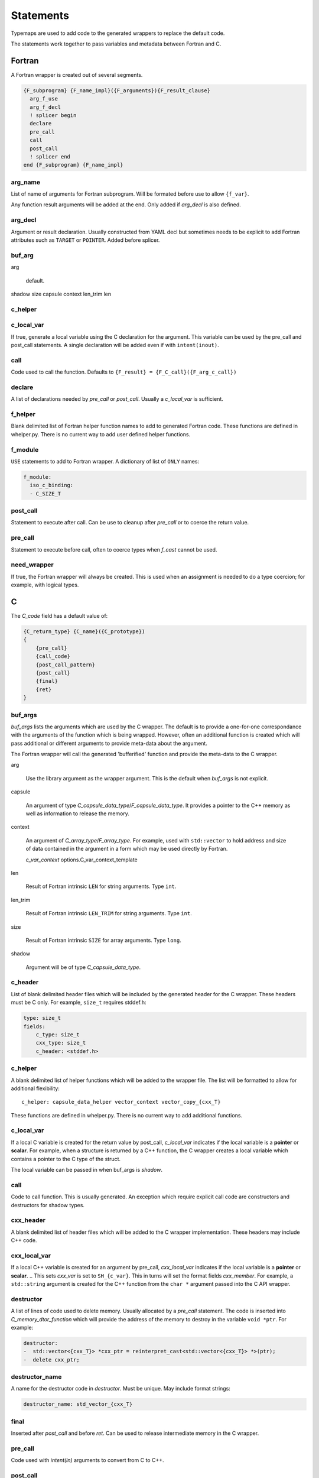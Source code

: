 .. Copyright (c) 2017-2020, Lawrence Livermore National Security, LLC and
   other Shroud Project Developers.
   See the top-level COPYRIGHT file for details.

   SPDX-License-Identifier: (BSD-3-Clause)


Statements
==========

Typemaps are used to add code to the generated wrappers
to replace the default code.

The statements work together to pass variables and metadata between
Fortran and C.


Fortran
-------

A Fortran wrapper is created out of several segments.

.. code-block:: text

      {F_subprogram} {F_name_impl}({F_arguments}){F_result_clause}
        arg_f_use
        arg_f_decl
        ! splicer begin
        declare
        pre_call
        call
        post_call
        ! splicer end
      end {F_subprogram} {F_name_impl}

arg_name
^^^^^^^^

List of name of arguments for Fortran subprogram.
Will be formated before use to allow ``{f_var}``.

Any function result arguments will be added at the end.
Only added if *arg_decl* is also defined.

arg_decl
^^^^^^^^

Argument or result declaration.
Usually constructed from YAML decl but sometimes needs to be explicit
to add Fortran attributes such as ``TARGET`` or ``POINTER``.
Added before splicer.

buf_arg
^^^^^^^

arg

    default.

shadow
size
capsule
context
len_trim
len

c_helper
^^^^^^^^


c_local_var
^^^^^^^^^^^

If true, generate a local variable using the C declaration for the argument.
This variable can be used by the pre_call and post_call statements.
A single declaration will be added even if with ``intent(inout)``.

call
^^^^

Code used to call the function.
Defaults to ``{F_result} = {F_C_call}({F_arg_c_call})``

declare
^^^^^^^

A list of declarations needed by *pre_call* or *post_call*.
Usually a *c_local_var* is sufficient.

f_helper
^^^^^^^^

Blank delimited list of Fortran helper function names to add to generated
Fortran code.
These functions are defined in whelper.py.
There is no current way to add user defined helper functions.

f_module
^^^^^^^^

``USE`` statements to add to Fortran wrapper.
A dictionary of list of ``ONLY`` names:

.. code-block:: yaml

        f_module:
          iso_c_binding:
          - C_SIZE_T


post_call
^^^^^^^^^

Statement to execute after call.
Can be use to cleanup after *pre_call* or to coerce the return value.

pre_call
^^^^^^^^

Statement to execute before call, often to coerce types when *f_cast*
cannot be used.

need_wrapper
^^^^^^^^^^^^

If true, the Fortran wrapper will always be created.
This is used when an assignment is needed to do a type coercion;
for example, with logical types.


C
-

The *C_code* field has a default value of:

.. code-block:: text

    {C_return_type} {C_name}({C_prototype})
    {
        {pre_call}
        {call_code}
        {post_call_pattern}
        {post_call}
        {final}
        {ret}
    }


buf_args
^^^^^^^^^

*buf_args* lists the arguments which are used by the C wrapper.
The default is to provide a one-for-one correspondance with the 
arguments of the function which is being wrapped.
However, often an additional function is created which will pass 
additional or different arguments to provide meta-data about the argument.

The Fortran wrapper will call the generated 'bufferified' function
and provide the meta-data to the C wrapper.

arg

    Use the library argument as the wrapper argument.
    This is the default when *buf_args* is not explicit.

capsule

    An argument of type *C_capsule_data_type*/*F_capsule_data_type*.
    It provides a pointer to the C++ memory as well as information
    to release the memory.

    .. XXX need to add helper automatically

context

    An argument of *C_array_type*/*F_array_type*.
    For example, used with ``std::vector`` to hold
    address and size of data contained in the argument
    in a form which may be used directly by Fortran.

    *c_var_context*
    options.C_var_context_template

len

    Result of Fortran intrinsic ``LEN`` for string arguments.
    Type ``int``.

len_trim

    Result of Fortran intrinsic ``LEN_TRIM`` for string arguments.
    Type ``int``.

size

    Result of Fortran intrinsic ``SIZE`` for array arguments.
    Type ``long``.

shadow

    Argument will be of type *C_capsule_data_type*.



c_header
^^^^^^^^

List of blank delimited header files which will be included by the generated header
for the C wrapper.  These headers must be C only.
For example, ``size_t`` requires stddef.h:

.. code-block:: yaml

    type: size_t
    fields:
        c_type: size_t 
        cxx_type: size_t
        c_header: <stddef.h>


c_helper
^^^^^^^^

A blank delimited list of helper functions which will be added to the wrapper file.
The list will be formatted to allow for additional flexibility::

    c_helper: capsule_data_helper vector_context vector_copy_{cxx_T}

These functions are defined in whelper.py.
There is no current way to add additional functions.

c_local_var
^^^^^^^^^^^

If a local C variable is created for the return value by post_call, *c_local_var*
indicates if the local variable is a **pointer** or **scalar**.
For example, when a structure is returned by a C++ function, the C wrapper creates
a local variable which contains a pointer to the C type of the struct.

The local variable can be passed in when buf_args is *shadow*.

call
^^^^

Code to call function.  This is usually generated.
An exception which require explicit call code are constructors
and destructors for shadow types.

cxx_header
^^^^^^^^^^

A blank delimited list of header files which will be added to the C
wrapper implementation.
These headers may include C++ code.

cxx_local_var
^^^^^^^^^^^^^

If a local C++ variable is created for an argument by pre_call,
*cxx_local_var*
indicates if the local variable is a **pointer** or **scalar**.
.. This sets *cxx_var* is set to ``SH_{c_var}``.
This in turns will set the format fields *cxx_member*.
For example, a ``std::string`` argument is created for the C++ function
from the ``char *`` argument passed into the C API wrapper.

destructor
^^^^^^^^^^

A list of lines of code used to delete memory. Usually allocated by a *pre_call*
statement.  The code is inserted into *C_memory_dtor_function* which will provide
the address of the memory to destroy in the variable ``void *ptr``.
For example:

.. code-block:: yaml

    destructor:
    -  std::vector<{cxx_T}> *cxx_ptr = reinterpret_cast<std::vector<{cxx_T}> *>(ptr);
    -  delete cxx_ptr;


destructor_name
^^^^^^^^^^^^^^^

A name for the destructor code in *destructor*.
Must be unique.  May include format strings:

.. code-block:: yaml

    destructor_name: std_vector_{cxx_T}

final
^^^^^

Inserted after *post_call* and before *ret*.
Can be used to release intermediate memory in the C wrapper.

.. evaluated in context of fmt_result

pre_call
^^^^^^^^

Code used with *intent(in)* arguments to convert from C to C++.

.. the typemap.c_to_cxx field will not be used.

.. * **C_call_code** code used to call the function.
   Constructor and destructor will use ``new`` and ``delete``.

.. * **C_post_call_pattern** code from the *C_error_pattern*.
   Can be used to deal with error values.

post_call
^^^^^^^^^

Code used with *intent(out)* arguments and function results.
Can be used to convert results from C++ to C.

ret
---

Code for return statement.
Usually generated but can be replaced.
For example, with constructors.

.. return is a reserved word so it's not possible to do dict(return=[])

return_type
-----------

Explicit return type when it is different than the
functions return type.
For example, with shadow types.

return_cptr
-----------

If *true*, the function will return a C pointer. This will be
used by the Fortran interface to declare the function as
``type(C_PTR)``.


How typemaps are found
----------------------

alias
^^^^^

Names another node which will be used for its contents.
